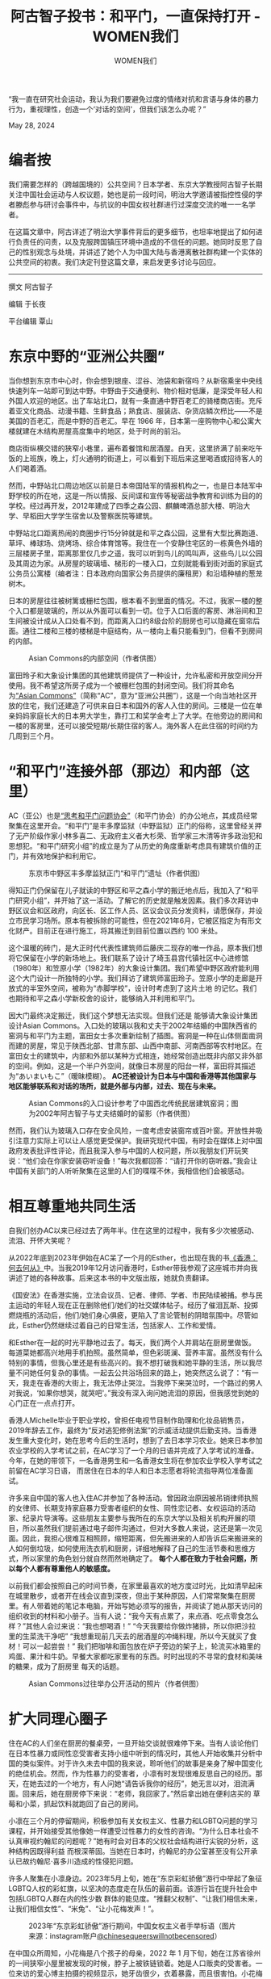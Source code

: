 #+title: 阿古智子投书：和平门，一直保持打开 - WOMEN我们

#+author: WOMEN我们

“我一直在研究社会运动，我认为我们要避免过度的情绪对抗和言语与身体的暴力行为，重视理性，创造一个‘对话的空间'，但我们该怎么办呢？”

May 28, 2024

[[file:2df783e4-dec7-4c15-b236-1850d7f45899_900x383.png]]

* 编者按
:PROPERTIES:
:CUSTOM_ID: 编者按
:CLASS: header-anchor-post
:END:

我们需要怎样的（跨越国境的）公共空间？日本学者、东京大学教授阿古智子长期关注中国社会运动与人权议题，她也是前一段时间，明治大学邀请被指控性侵的学者滕彪参与研讨会事件中，与抗议的中国女权社群进行过深度交流的唯一一名学者。

在这篇文章中，阿古详述了明治大学事件背后的更多细节，也坦率地提出了如何进行负责任的问责，以及克服跨国镇压环境中造成的不信任的问题。她同时反思了自己的性别观念与处境，并讲述了她个人为中国大陆与香港离散社群构建一个实体的公共空间的初衷。我们决定刊登这篇文章，来启发更多讨论与回应。

--------------

撰文 阿古智子

编辑 于长夜

平台编辑 覃山


* 东京中野的“亚洲公共圈”
:PROPERTIES:
:CUSTOM_ID: 东京中野的亚洲公共圈
:CLASS: header-anchor-post
:END:

当你想到东京市中心时，你会想到银座、涩谷、池袋和新宿吗？从新宿乘坐中央线快速列车一站即可到达中野。中野由于交通便利、物价相对低廉，是深受年轻人和外国人欢迎的地区。出了车站北口，就有一条直通中野百老汇的骑楼商店街。充斥着亚文化商品、动漫书籍、生鲜食品；熟食店、服装店、杂货店鳞次栉比------不是美国的百老汇，而是中野的百老汇。早在 1966 年，日本第一座购物中心和公寓大楼就建在木结构房屋高度集中的地区，处于时尚的前沿。

商店街纵横交错的狭窄小巷里，遍布着餐馆和居酒屋。白天，这里挤满了前来吃午饭的上班族，晚上，灯火通明的街道上，可以看到下班后来这里喝酒或招待客人的人们喝着酒。

然而，中野站北口周边地区以前是日本帝国陆军的情报机构之一，也是日本陆军中野学校的所在地，这是一所以情报、反间谍和宣传等秘密战争教育和训练为目的的学校。经过再开发，2012年建成了四季之森公园、麒麟啤酒总部大楼、明治大学、早稻田大学学生宿舍以及警察医院等建筑。

中野站北口距离热闹的商圈步行15分钟就是和平之森公园，这里有大型比赛跑道、草坪、棒球场、烧烤场、综合体育馆等。我住在一个安静住宅区的一栋黄色外墙的三层楼房子里，距离那里仅几步之遥，我可以听到鸟儿的鸣叫声，这些鸟儿以公园及其周边为家。从房屋的玻璃墙、梯形的一楼入口，立刻就能看到街对面的家庭式公务员公寓楼（编者注：日本政府向国家公务员提供的廉租房）和沿墙种植的葱茏树木。

日本的房屋往往被树篱或栅栏包围，根本看不到里面的情况。不过，我家一楼的整个入口都是玻璃的，所以从外面可以看到一切。位于入口后面的客房、淋浴间和卫生间被设计成从入口处看不到，而距离入口约8级台阶的厨房也可以隐藏在窗帘后面。通往二楼和三楼的楼梯是中庭结构，从一楼向上看只能看到门，但看不到房间的内部。

#+caption: Asian Commons的内部空间（作者供图）
[[file:dc60ca04-c422-40fa-82b7-cd35e6ccab44_2500x1200.jpg]]

富田玲子和大象设计集团的其他建筑师提供了一种设计，允许私密和开放空间分开使用。我不希望这所房子成为一个被栅栏包围的封闭空间。我们将其命名为[[https://www.asiancommons.com/][“Asian Commons”]]（简称“AC”，意为“亚洲公共圈”），这是一个向当地社区开放的住宅，我们还建造了可供来自日本和国外的客人入住的房间。三楼是一位在单亲妈妈家庭长大的日本男大学生，靠打工和奖学金考上了大学。在他旁边的房间和一楼的客房里，还可以接受短期/长期住宿的客人。海外客人在此住宿的时间约为几周到三个月。


* “和平门”连接外部（那边）和内部（这里）
:PROPERTIES:
:CUSTOM_ID: 和平门连接外部那边和内部这里
:CLASS: header-anchor-post
:END:

AC（亚公）也是[[https://www.asiancommons.com/%E5%B9%B3%E5%92%8C%E3%81%AE%E9%96%80%E3%81%AE%E3%83%96%E3%83%AD%E3%82%B0][“思考和平门问题协会”]]（和平门协会）的办公地点，其成员经常聚集在这里开会。“和平门”是丰多摩监狱（中野监狱）正门的俗称，这里曾经关押了无产阶级作家小林多喜二、无政府主义者大杉荣、哲学家三木清等许多政治犯和思想犯。“和平门研究小组”的成立是为了从历史的角度重新考虑具有建筑价值的正门，并有效地保护和利用它。

#+caption: 东京市中野区丰多摩监狱正门“和平门”遗址（作者供图）
[[file:2ab15502-6a7f-4baa-8bea-af511987baa3_1280x960_002.jpg]]

得知正门仍保留在儿子就读的中野区和平之森小学的搬迁地点后，我加入了“和平门研究小组”，并开始了这一活动。了解它的历史就是触发因素。我们多次拜访中野区议会和区政府，向区长、区工作人员、区议会议员分发资料，请愿保存，并设立市民学习场所。原本有被拆除的可能性，但在2021年6月，它被区指定为有形文化财产。目前正在进行施工，将其搬迁到目前位置以西约 100 米处。

这个温暖的砖门，是大正时代代表性建筑师后藤庆二现存的唯一作品，原本我们想将它保留在小学的新场地上。我们联系了设计了埼玉县宫代镇社区中心进修馆（1980年）和笠原小学（1982年）的大象设计集团。我们希望中野区政府能利用这个大门设计一所独特的小学。我们拜访了建筑师富田玲子。笠原小学的走廊是开放式的半室外空间，被称为“赤脚学校”，设计时考虑到了这片土地 的记忆。我们也期待和平之森小学新校舍的设计，能够纳入并利用和平门。

因大门最终决定搬迁，我们这个梦想无法实现。但我们还是 能够请大象设计集团设计Asian Commons。入口处的玻璃以我和丈夫于2002年结婚的中国陕西省的窑洞与和平门为主题，富田女士多次重新绘制了插图。窑洞是一种在山体侧面凿洞而建的房屋，常见于陕西北部、甘肃东部、山西中南部、河南西部等农村地区。在富田女士的建筑中，内部和外部以某种方式相连，她经常创造出既非内部又非外部的空间。例如，这是一个半户外空间，就像日本房屋的阳台一样，富田将其描述为“あいまいもこ”（暧昧模糊）。 *AC还被设计为日本与中国和香港等其他国家与地区能够联系和对话的场所，就是外部与内部，过去、现在与未来。*

#+caption: Asian Commons的入口设计参考了中国西北传统民居建筑窑洞；图为2002年阿古智子与丈夫结婚时的留影（作者供图）
[[file:b6d9ab64-7efc-4645-820c-ac3f6ef86d65_1280x960_002.jpg]]

然而，我们认为玻璃入口存在安全风险，一度考虑安装窗帘或百叶窗。开放性并吸引注意力实际上可以让人感觉更受保护。我研究现代中国，有时会在媒体上对中国政府发表批评性评论，而且我深入参与中国的人权问题，所以我朋友们开玩笑说：“他们会在你家安装窃听设备！”每次我都回答：“请打开你的窃听器。”我会让中国有关部门的人听听聚集在这里的人们的喋喋不休，我相信他们会被感动。


* 相互尊重地共同生活
:PROPERTIES:
:CUSTOM_ID: 相互尊重地共同生活
:CLASS: header-anchor-post
:END:

自我们创办AC以来已经过去了两年半。住在这里的过程中，我有多少次被感动、流泪、开怀大笑呢？

从2022年底到2023年伊始在AC呆了一个月的Esther，也出现在我的书[[https://www.books.com.tw/products/0010926220][《香港：何去何从》]]中。当我2019年12月访问香港时，Esther带我参观了这座城市并向我讲述了她的各种故事。后来这本书的中文版出版，她就负责翻译。

《国安法》在香港实施，立法会议员、记者、律师、学者、市民陆续被捕。参与民主运动的年轻人现在正在删除他们/她们的社交媒体帖子。经历了催泪瓦斯、投掷燃烧瓶的活动后，他们/她们身心俱疲，更陷入了言论管制的阴暗氛围中。尽管如此，Esther仍然继续过着自己的日常生活，包括家人、工作和爱情。

和Esther在一起的时光平静地过去了。每天，我们两个人并肩站在厨房里做饭。每道菜她都高兴地用手机拍照。虽然简单，但色彩斑澜、营养丰富。虽然没有什么特别的事情，但我心里还是有些高兴的。我不想打破我和她平静的生活，所以我尽量不问她任何复杂的事情。一起去公共浴场回来的路上，她突然这么说了：“有一天，我走在香港的大街上，我无法停止哭泣。当我停下来哭泣时，一个路过的男人对我说，‘如果你想哭，就哭吧'。”我没有深入询问她流泪的原因，但我感觉到她的心门正在一点点打开。

香港人Michelle毕业于职业学校，曾担任电视节目制作助理和化妆品销售员，2019年辞去工作，最终为“反对逃犯修例法案”的示威活动提供后勤支持。当香港发生重大变化时，她在思考今后的生活时，想到了去日本学习农业。她来日本参加农业学校的入学考试之前，在AC学习了一个月的日语并完成了入学考试的准备。今年，在她的带领下，一名香港男生和一名香港女生将在参加农业学校入学考试之前留在AC学习日语， 而居住在日本的华人和日本志愿者将轮流指导两位准备面试。

许多来自中国的客人也入住AC并参加了各种活动。曾因政治原因被吊销律师执照的女律师、长期支持家庭暴力受害者组织的女性、同性恋记者、女权运动的活动家、纪录片导演等。这些朋友主要参与我所在的东京大学以及相关机构开展的项目，所以虽然我们提前通过电子邮件沟通过，但对大多数人来说，这还是第一次见面。因此，我担心很难互相照顾，缩短距离，但先搬进来的人却告诉后来搬进来的人如何倒垃圾，如何使用洗衣机和厨房，详细地解释了自己的生活节奏和思维方式，所以家里的角色划分就自然而然地确定了。 *每个人都在致力于社会问题，所以每个人都有尊重他人的敏感度。*

以前我们都会按照自己的时间节奏，在家里最喜欢的地方度过时光，比如清早起床在城里散步，或者开在线会议直到深夜，但出于某种原因，人们常常聚集在厨房里。有人带着她的笔记本电脑，开始写她必须写的报告，并阅读了她从那天访问的组织收到的材料和小册子。当有人说：“我今天有点累了，来点酒、吃点零食怎么 样？”其他人会过来说：“我也想喝酒！” “今天我要给你做炸猪排，所以你把沙拉里的生菜洗干净吧” “我想重现前几天去的居酒屋的冲绳料理，所以今天就买了食材！可以一起尝尝！” 我们把咖啡和面包放在炉子旁边的架子上，轮流买冰箱里的鸡蛋、果汁和牛奶。早餐大家都吃家里有的东西。时时出现的不寻常的食材和美味的糖果，成为了厨房里 每天的话题。

#+caption: Asian Commons过往举办公开活动的照片（作者供图）
[[file:e89fca4b-b4a2-4182-bcb7-58ea0e9dee48_1600x1200.jpg]]


* 扩大同理心圈子
:PROPERTIES:
:CUSTOM_ID: 扩大同理心圈子
:CLASS: header-anchor-post
:END:

住在AC的人们坐在厨房的餐桌旁，一旦开始交谈就很难停下来。当有人谈论他们在日本性暴力或同性恋受害者支持小组中听到的情况时，其他人开始收集并分析中国的类似案件。对于许久未去中国的我来说，聆听他们的故事是亲身了解中国变化的绝佳机会。然而，作为性暴力的受害者，小凛有时发现很难反思自己的经历。那天，在她去过的一个地方，有人问她“请告诉我你的经历”，她无言以对，泪流满面。回来后，她在厨房停下来说：“老师，我回家了。”然后拿出她在便利店买的 草莓和小菜，抓起饮料就跑回了自己的房间。

小凛在三个月的停留期间，积极参加有关女权主义、性暴力和LGBTQ问题的学习课程，并开始接受其他像她一样遭受过性暴力的女性的咨询。“为什么日本社会不认真审视约翰尼的问题呢？”她有时会对日本的父权社会结构进行尖锐的分析，这种结构因既得利益 而根深蒂固。当她在日本时，约翰尼的办公室甚至没有公开承认已故约翰尼·喜多川造成的性侵犯问题。

许多人聚集在小凛身边。2023年5月上旬，她在“东京彩虹骄傲”游行中举起了象征LGBTQ人权的彩虹旗，以坚决的态度走在队伍的最前面。该游行旨在提升社会中包括LGBTQ人群在内的性少数 群体的能见度。“推翻父权制”、“让我们相信未来，让我们相信女性”、“米兔”、“让小花梅发声！”。

#+caption: 2023年“东京彩虹骄傲”游行期间，中国女权主义者手举标语（图片来源：instagram账户[[https://www.instagram.com/chinesequeerswillnotbecensored/?ref=blog.hurr.com][@chinesequeerswillnotbecensored]]）
[[file:3a890e2e-3ebc-4d8d-a72a-6be5310bc746_1071x1440.jpg]]

在中国众所周知，小花梅是八个孩子的母亲，2022 年 1 月下旬，她在江苏省徐州的一间狭窄小屋里被发现的时候，脖子上被铁链锁着。她是人口贩卖的受害者。一位来访的爱心博主拍摄的视频显示，她牙齿很少，衣着暴露，而且很害怕。小花梅很可能是被迫生下孩子的，但当地政府最初否认人口贩卖，并称她患有精神疾病。

在不容忍异议的环境下，中国媒体上的“言论”已经消失，宣传已成为常态。抵制这种压迫条件的年轻人举着白板走上街头，要求言论自由。不仅在中国，在日本也有很多华人发声。想要以更真实的方式表达自己的年轻人，通过版画和插图表达了对权威的批评。在AC的餐桌上，她们铺了一张报纸，用刻刀在木板上雕刻，蘸上油墨，然后拓印到纸上。小凛与这些 年轻人密切合作，为他们/她们提供自我表达的空间。

#+caption: 年轻人在Asian Commons的厨房里以木刻版画的形式进行公共表达（作者供图）
[[file:3fba28af-43fa-4d3b-9881-d93e5b075728_2496x1200.jpg]]


* 女权主义的觉醒？
:PROPERTIES:
:CUSTOM_ID: 女权主义的觉醒
:CLASS: header-anchor-post
:END:

其实，当我搬到AC的时候，我的身心都极度疲惫。小学六年级的儿子为了参加私立初中的入学考试，每天都去补习班学习到很晚，但他的成绩却没有达到预期的提高，他感到很沮丧。我的丈夫在北海道工作，因为担心儿子，每周都会回东京，我们经常因为对孩子教育的不同看法而发生冲突。我不会在这里写，因为它太长了，但我认为日本教育存在严重问题，它迫使孩子们参加竞争激烈的入学考试。我和丈夫都在经历更年期，有时候很难控制情绪。

当我们的婚姻关系陷入混乱时，我的丈夫对我更加严厉。因为由于建筑公司的规划错误，我们在AC的搬家时间表被大大推迟。我们无奈只能搬进去，房间里的很多地方，比如厕所、浴室、书架、厨房都还没有完工，而且我们不得不住在施工中，噪音很大，让我们觉得很不舒服。在这种情况下，和我们一起住在AC的香港和中国朋友带我到附近的公共浴室或公园休息一下，他们/她们用自己与家人的关系作为例子，冷静地分析婚姻问题。

也许与我出生和成长的环境有关，但直到最近，我从未因为作为女性而感到受到严重的歧视。然而， *当我开始与来自华人女权主义者和性少数群体聚集在AC之后，我意识到我在婚姻中、在抚养孩子的过程中也承受着不公平的压力。我从来没有想过用“女权主义者”这个词来形容自己，但我开始觉得，作为一个女人，我应该更加自信。*

#+caption: 阿古智子参加“东京彩虹骄傲”游行，身穿“女权主义者长这样”文化衫，系中国女权活动家所赠（图片来源：端传媒；Viola Kam_摄）
[[file:7e770d30-e5af-40af-883c-250fee1dba2d_2160x1441.jpg]]

在我小学五年级的时候，我发现我的母亲得了癌症。母亲在与病魔抗争三年左右后去世，父亲将自家一楼改造成面馆经营，一边工作一边抚养我、妹妹和弟弟。当我母亲在的时候，我父亲把大部分家务和照顾孩子的事情都交给了我母亲，但我母亲去世后，我坚持认为因为我是长女，所以让我负责所有家务是不合理的，而且我还要求我父亲跟我一起做清洁和做饭。起初，父亲不适应新的生活，经常和我发生冲突，但后来他开始和我分担家务。

父亲要还清开面馆时借的钱，还要支付三个孩子的学费，实属不易。不过，当时日本经济正在崛起，面馆的生意兴隆，所以我家的经济并没有那么紧张。我的生活费用由父亲委托给我，我可以自己决定自己的日常采购，我从未感受到父亲的压力来干涉我对学业或职业道路的选择。其实，说父亲忙于工作，没有时间参与我的教育会更准确。与我的妹妹和弟弟相比，我的学业成绩更好，所以我的父亲经常告诉我，让我自己决定自己的道路也没有问题。

在这种情况下，为了平衡家务和学习，我被迫过着有时间压力的生活，但我能够决定自己的道路，做我想做的事情。进入大学或研究生院，或者在大学里找到工作时，我很少觉得身为女人是痛苦的。

小凛突然问我：“老师，您被男人性骚扰过吗？真的没有这样的经历吗？”我想起来，在香港的一家发廊里，我觉得有什么东西撞到了我的膝盖。我记得自己有点儿奇怪的感觉。我太麻木了，没有立刻意识到，但直到很久以后，我才意识到那是发廊理发师的生殖器压在我身上。我也曾从小学回家的路上被男子追赶。然而，幸运的是，这是我唯一的可怕记忆，而且我从未成为任何其他公然性骚扰或性暴力的受害者。然而，在恋爱中，我却被看不起女人的男人甩了。我很庆幸自己没有和那样的 男人继续交流。但现在想来，我当时很伤心，因为我被甩了。如果我更多地强调女人的尊严，我可能就不会伤心的。


* 邀请涉嫌性暴力的人参加研讨会吗？
:PROPERTIES:
:CUSTOM_ID: 邀请涉嫌性暴力的人参加研讨会吗
:CLASS: header-anchor-post
:END:

渐渐地，我开始对女权主义产生兴趣，开始认识到自己的立场，并开始经常与华人女权主义者一起举办讲座和工作坊。日本著名女权主义者、上野千鹤子教授今年2月在东京大学举办的讲座，原本预留了200人的场地，但开放报名后10天内，已经有200人申请。所以改为可容纳近400人的大厅。那之后不久，华人女权主义者们[[https://docs.google.com/forms/d/e/1FAIpQLSeL30dc0XEThxRHdb6n2nIhtWyIDMnXX5exmZ6Ene0ei4yFZA/viewform][针对滕彪准备参加明治大学要举办的“中国自由主义研讨会”一事发表了公开信]]。我还要在研讨会上发言，所以我收到了女权主义者的电子邮件。

#+caption: “在日中国女权连带会”针对滕彪出席明治大学研讨会一事，发表公开信及联署呼吁（图片来源：“连带会”instagram截图）
[[file:049efeaa-fc6e-4b38-9f12-72d07b65e796_2167x1195.jpg]]

2023年6月，滕彪针对2016年自己向一名女性记者心语“求爱未遂”做出的行为，在推特上发出一份[[https://x.com/tengbiao/status/1671323990202171393][公开道歉声明]]。滕彪否认试图强奸她，但[[https://rwnews.tw/article.php?news=9745][心语要求]]滕彪在声明中加入“强暴未遂”的说明。

当2023年我们开始筹划这个研讨会时， *我向明治大学国际劳动研究所（以下简称“研究所”）提出了疑问，让他们考虑一下邀请滕彪是否合适。此后，研究所也开始收集信息。* 我研究中国的公民社会、新公民社会运动、维权运动等，所以滕彪是其中关键人物之一。我认识滕彪，甚至还在他目前居住的美国家中住过。

发出公开信的女权主义者们表示，尽管滕彪是“公众人物”，却没有接受独立第三方的公开调查，他像什么都没发生过一样，继续从事公共活动。就在去年六月，我在美国出差时，听到了滕彪本人的话。 *据滕彪介绍，他担任董事的多个机构和他任教的大学成立了专家评审委员会，并进行了讨论。* 对于学校的回应，我们也向在该校的一位教授进行了核实。当我见到这位教授时，我告诉他“对于滕彪的案子有很多不同的看法”，他说“我相信滕彪”，他脸上的表情很不高兴，然后就打断了跟我的会话。

之后我继续自己收集信息，询问各种人的意见，但没有足够的材料来做决定。 *我没有看到滕彪和教授提到的审查委员会准备的报告* ，最重要的是，我从未与起诉滕彪的女记者接触，也没有听到她的说法。

最终，我没有反对滕彪参加明治大学的研讨会。如果对滕彪的强奸未遂指控不属实，那么对他就是诬告。由于除了当事人的证词之外，没有任何物证，我无法对实际发生的事情做出任何判断。女权主义者的公开信中使用了“受害者”一词，但那些可能被错误地贴上“加害者”标签的人，不仅会受到名誉的损害，而且其家人和相关方也会受到经济和社会层面的损害。此外，如果在这个问题上重新激化争论，可能会侵犯滕彪和女方及其家人和相关人员的隐私，并可能造成二次损害。

不过，可以肯定的是，滕彪安排该女子与他住在同一间酒店房间的行为是一个错误，而女权主义者呼吁研究所公布防止性骚扰的措施也是出于这一理由。然而，研究所研究助理稲垣先生说“我们应该考虑女性的感受，我们不应该拒绝这种程度的要求”的时候，我却回答：“如果我们按照她们的要求去做，我们这些非专家就会对一些难以判断的问题做出判断。”我现在有点儿后悔。

我很清楚#MeToo运动之所以蔓延，是因为我们不能仅仅依靠法院和警察，因为我们无法在现有司法体系中得到公平的待遇。由于社会地位的原因，有的人想举报却不敢举报，有的人被认为是说谎，觉得很痛苦。

然而，现实是非常残酷的。改变不平等的社会结构需要时间和努力。如果人类想要在短时间内彻底改变社会长期创造的东西，就需要使用极其强大的力量。这可能会导致言语暴力，以意想不到的方式伤害人们，并制造其他受害者。 *我一直在研究社会运动，我认为我们要避免过度的情绪对抗和言语与身体的暴力行为，重视理性，创造一个“对话的空间”，但我们该怎么办呢？*

#+caption: “连带会”正式发布的公开信，较此前流出版本，更为理性和严谨（图片来源：“连带会”instagram截图）
[[file:b023da13-7831-442c-ab5b-e572529545d9_784x742.jpg]]


* 改变想法，大学至少应说明应对性暴力措施
:PROPERTIES:
:CUSTOM_ID: 改变想法大学至少应说明应对性暴力措施
:CLASS: header-anchor-post
:END:

关于滕彪问题，我继续与华人年轻女权主义者们进行交流。“在日中国女权连带会”（以下简称“连带会”）利用 [[https://www.instagram.com/feministchina_jp/][Instagram]] 和 [[https://matters.town/@chinesefeminist][Matters]] 等社交媒体平台传播各种活动信息，以及有关社会问题和事件的抗议和声援信息。我担心这件事会引起女权主义者网络里的冲突，她们辛辛苦苦建立起来的运动基础会被摧毁。最终，这种分裂会导致男性主导社会的活力。为了防止这种情况发生，我们需要坚持不懈地继续女权主义者之间以及与非女权主义者之间的对话，同时调和不同的意见。

这就是为什么我想与“连带会”的成员进行对话。我听有人说“应该阻止滕彪参加研讨会”、“应该向明治大学研究所施压，阻止研讨会召开”。我想知道“连带会”的各个成员们从她们的角度如何来看这个问题。然而，即使我问了周围的朋友，大家都不知道“连带会”有多少人，也不知道主要成员是什么样的人。

在明治大学研讨会的前一天，我们安排了一个与滕彪交谈的机会。除了将在研讨会上发言的学者和研究所相关人士外，媒体人士也参加了会议。我们邀请了“连带会”的成员来参加这次会议，然而她们都没有来。【编者注：2024年6月15日，“连带会”发表了相关回应文章《关于滕彪出席国际研讨会的公开质询与联署――行动者们的回顾与再思考》，文章链接：[[https://matters.town/a/a9s4474c5bbn]]】

关于会议是公开还是私下进行存在争议。滕彪表示他不想公开。明治大学的教授也同意了。实则这位教授说过，如果“连带会”坚持公开，明治大学必须提起诉讼。我们参加研讨会的学者和稲垣先生都不同意他的想法。不过，参与会议的大部分学者都认为，如果我们公开了会议，就像是研究所公开表明滕彪涉嫌强奸未遂一样。如果滕彪没有这一事实，我们将会对他和他的家人造成二次伤害。

我当时还想着，不可能仅仅因为有过去的“嫌犯”来参加研讨会，就在每次会前都解释风险和防范措施。我从未遭受过性侵犯，所以我想这是没有经历过这种事情的人的感受。不过，鉴于性骚扰和性暴力在会议和出差期间经常发生，而且最近此类事件的受害者也不少，所以大学至少应该简单说明一下其应对措施。我现在就是这么想的。

#+caption: 明治大学国际劳动研究所官方回复（图片来源：“连带会”instagram截图）
[[file:cadb1aa7-214a-414d-9192-b5a0a88bf457_2207x1616.png]]

在那次会议上，滕彪对于强奸未遂的解释还是和之前一样。最后，我们对滕彪的解释表示了一定的理解，决定如期召开座谈会。

研讨会当天，我们很担心女权主义者会进来并阻止研讨会的举行。如果大学校园内发生破坏行为或暴力行为，情况可能会发展为保安或警察介入的情况。明治大学研究所的一位教授希望，如果要举行抗议活动，可以在大学校园外举行。上午，通往研讨会会场的道路上，散落着写着“沉默就是同谋”、“性暴力就是性暴力”等抗议标语的传单。此外，座谈会结束后，一名女子站在会场外举牌抗议。想着这是一个听她们想法的好机会，我走近举着标语牌的人。结果，她表示自己本来不是要举标 语牌的，只是被告知原来站着的“连带会”的女性，有其他事情先离开，代替她拿着标语牌而已。

我不知道“连带会”有多少女权主义者，她们的想法是什么，以及她们将如何组织这场抗议运动。滕彪一直站在批评中国政府压迫人权的最前线，有传言称中国政府官员正在努力镇压他。虽然我们无法证实传闻是否属实，但研究所的一位学者愤怒地说，“如果我们在这里屈服，就会成为一个被中国政府监视的自由派知识分子。我们再也不能说话了。”

#+caption: 女权主义者们在研讨会场外手举标语；通往会场的路上散落着印有抗议标语的传单（作者供图）
[[file:14aa8f44-1a71-476b-bc1d-4dd2fd486f01_2372x1205.jpg]]


* 言论控制破坏了人与人之间的信任关系
:PROPERTIES:
:CUSTOM_ID: 言论控制破坏了人与人之间的信任关系
:CLASS: header-anchor-post
:END:

当我还感到不安时，我和经常一起举办活动的中国女性小蓝说话，她突然说：“就是我从‘连带会'给您发了邮件。”我回答：“不会吧？”

事实上，我收到了一封电子邮件，但我不知道是她。因为她使用假名。我以前问了几次小蓝她对这件事有什么看法。她回信说，“我不太参与具体行动”，“我不知道‘连带会'的信是否要公开”。这就是为什么我如此惊讶。既然小蓝作为“连带会”成员给我发了电子邮件，那么为什么还要对我撒谎？

之前和小蓝发生过一件令我伤心的事情。我的一个朋友邀请我参加女权主义学习会。小蓝也是组织者之一，但她告诉我：“如果阿古老师要参加，请不要提及您的真名。”她的理由是，我在参与中国有关的人权活动，如果知道有这样的人参与，其他人就很难参与。我想确实如此，所以那天我到达学习会地点时，我决定坐在靠近边缘的地方，这样别人就看不到我，也听不到我的声音。然而，学习的地点是公寓的一个房间，没有任何隐藏的空间。大多数参与者是女性。作为一名女性，我在女性聚集在一起谈论女权主义和性暴力的空间中，感到一种异样的恐惧感。而且还有三四个我很熟悉的人，但即使我与他们进行眼神交流，她们也不理我，就像她们是陌生人一样。 *当参与者一一发言时，我就不能说出我的名字，不能发言。我感觉自己无处可去，呼吸困难。*

*尽管我的身体和灵魂都在这里，但我周围的人却表现得好像我不在那里一样。* 我觉得不能再待在这里了，就离开了房间。然后，邀请我参加学习会的朋友注意到了，并跑出了公寓。“老师，对不起，我没有考虑您的感受。”她是本次学习会的主要发言者。那天，许多妇女聚集在公寓里听她的故事。我和她在电梯厅里哭了。

当小蓝后来得知我离开房间后，她给我发了一封长信，说：“我很抱歉没有考虑到您的感受。”我不知道该怎么回复小蓝的信，就口头告诉她：“没关系，以后我好好思考再给您回信”。不过我还没回信。这次，小蓝将“连带会”致明治大学的公开信通过电子邮件发送给了我。当我说“我不希望你这样做”时，她泪流满面，道歉说：“我无意欺骗你。”我哭着回答：“你为什么不诚实地告诉我你的感受和想法？我觉得你不信任我。”

这让我想到，那些表面上看似温和的人，背后可能正在用暴力攻击性的言语互相争斗。小蓝只是为了自己的安全而使用假名而已。但由于我的研究领域，我想起了毛泽东时代的中国历史和情绪激化的反日年轻人。

小蓝说：“当我参与社会运动时，我会呈现出不同的性格。我别无选择，只能承认与我真实的自我不同的人在工作。为了我自己的安全，我不能透露我的真实姓名，我无法向你展示真实的我。”

我问了小蓝，现在“连带会”有多少人，活跃的是什么样的人。小蓝说，她只认识几个人，其他人不知道。看起来她们只是在网上认识的。“连带会”是一个松散的网络。

借钱或买房时，必须以实名提交证件。这是因为交易是基于人们积累的信任。 *如果人们不使用真实姓名并使用不同的面孔，那么当出现问题时谁来承担责任？无论是谴责性暴力或性骚扰等具体问题，还是参与社会运动，我认为继续匿名工作是不负责任的。*

为什么小蓝必须扮演“双重人格”？这是为了她自己的安全。我不敢相信我必须对我亲近的人、每天与我一起工作的人撒谎。如果这样的事情变得司空见惯，我们就不知道该相信谁了。言论控制破坏了人与人之间的信任关系。

我在大学教中国研究，我当然能够理解言论管制对学生们的影响。那些在课堂上没有表达自己真实想法的学生，担心有人在背后举报，只会在课后通过电子邮件将她的意见发给我。一名参加在东京新宿南口举行的“白纸运动”的学生在暂时返回中国期间，被当地警方审问了两天。家长、亲戚和朋友不理解该学生为什么参加抗议，并继续指责他的行为。即使回到日本后，他也一直宅在家里，没有上大学。他说，一想到有人监视他的一举一动，他就会感到紧张，无法与他人交谈。

另一位学生不能公开发表他的博士论文。尽管该主题与政治没有直接关系，或许是因为涉及地理信息，他作为博士论文作者放假回国时被拘留审讯了一个月。此后他被释放，他为博士论文采访的一些人已被捕。还有一个人试图出版他向日本的大学提交的博士论文，但在他工作的中国大学遇到了问题，所以他甚至辞去了大学教师的工作去当了律师。我不知道这些案例的细节，但博士论文的题目并不是政治敏感的问题。我怀疑在复杂的人际关系中，有人试图损害他人以获取利益。人们互相监 督、互相举报的环境中我们如何建立信任关系呢？


* 是打击坏人的武器，还是保护弱者的温暖毯子？
:PROPERTIES:
:CUSTOM_ID: 是打击坏人的武器还是保护弱者的温暖毯子
:CLASS: header-anchor-post
:END:

当我与聚集在AC的人们互动并体验女权主义的浪潮时，我在学习和思考很多事情。与此同时，日本的公共电视台 NHK 正在播出一部早间电视剧，主角是日本首批通过律师考试的女性之一，由三渊嘉子 (寅子) 主演的电视剧。我每天都会看这部剧，感同身受，女性遭受了如此多的痛苦，而且仍然被法律忽视。有一天，我被一部戏剧中的台词所震撼：“法律是惩罚坏人的武 器，还是保护弱者的温暖毯子？”

看着这部剧的场景，我觉得我们既需要女权主义作为武器，又需要女权主义作为毯子，并且需要根据时间和情况适当地使用它们。尽管都是女性，但她们来自不同的背景，有不同的感受和思维方式，所以有时女性之间会发生争执，坚持不同的做法。 *无论如何，不言而喻的是，女性必须继续努力维护自己的尊严，保护她们用自己的身体和思想表达自己的权利。*

#+caption: 明治大学研讨会后，“连带会”在网上发布了多篇投稿和回应文章，继续展开对话和讨论（图片来源：“连带会”instagram截图）
[[file:9be73d26-2e94-437f-a4dc-360bfaa62aeb_1197x1198.jpg]]

关于滕彪，座谈会结束后， *我的六个朋友联系我，告诉我还有其他人受到滕彪的骚扰。* 还有人说：“你被滕彪骗了。” 我立即将这一信息转达给明治大学研究所。当研究所的一位教授问滕彪时，他回答说：“她的记忆在她内心发生了变化。”教授反驳：“你真的认为，如果一个女人被猥亵是真的，她的记忆会改变吗？”对此，滕彪回答说：“我不知道。”

滕彪从小是在怎样的环境中长大的？从我丈夫身上我可以感觉到，有很多男人正在努力跟上时代和环境的变化。当我和丈夫发生矛盾时，我常常被他无恶意的话所伤害。如果他不尝试从不同的角度看待事物，他永远不会意识到他的话伤害了女性。我真诚地希望滕彪能够与包括这位女士在内的投诉骚扰的女性会面，并与她们进行一次彻底的讨论。接受自己的错误，可能是困难的，尤其是那些错误与自己目前的公共形象有严重落差的时候，他可能很难接受。然而， *如果我们意识到自己犯了错误，我们就必须道歉并做出弥补，并且我们必须努力不再犯同样的错误。*

AC 的外观颜色为黄色。它是香港民主运动的象征色。我选择这个颜色是因为我想到当香港朋友们出狱后，当他们要来这里，转过街角看到黄色的房子时，可能会感到高兴。高仓健有一部电影叫《幸福的黄手帕》。电影中，主角高仓健饰演的主人公得知妻子流产后，情急之下对打架的人拳打脚踢，导致其死亡。妻子在等待丈夫刑满出狱回家时，拿出一大串黄色手帕系在门口的电线杆子上，让他看到她一直在等待他回家。不知道她丈夫看到那些黄色手帕时作何感想。北海道有一个《黄手帕》的 拍摄地，我去那里的时候很感动。

#+caption: Asian Commons的黄色外墙（作者供图）
[[file:de87cca3-8133-475c-ac44-9870cff2c067_1200x1600.jpg]]

我不是基督徒，但我同意“原罪”的想法。人类生来就有互相伤害的倾向。我想继续创造一个地方，让人们在受到伤害或伤害别人时，可以一起思考和讨论，为什么发生这样的事情，以及我们如何才能走到一起。亚洲公共圈的和平门，我想一直保持打开状态。

#+begin_quote
*为了抵抗社交媒体带来的同质化和极化，让读者听到更多元的声音，理解不同的立场，本平台不定期刊载包含个人意见的文章。作者意见不代表平台立场。如果您有不同观点，请给我们投稿商榷，稿件请发至邮箱chugaofirstdraft@proton.me。谢谢您的支持！*
#+end_quote

--------------

* “WOMEN我们”长期征文
:PROPERTIES:
:CUSTOM_ID: women我们长期征文
:CLASS: header-anchor-post
:END:

“WOMEN我们”长期向读者征文，希望呈现大离散时代，华人在全球各地旅行、见证热点事件、生活调适和重新学习的经验，带回一手的中国大陆之外的生活与政治的记录。

[[file:9f089002-fa4e-41c4-b1f3-e1262d4a5686_900x383.jpg]]
